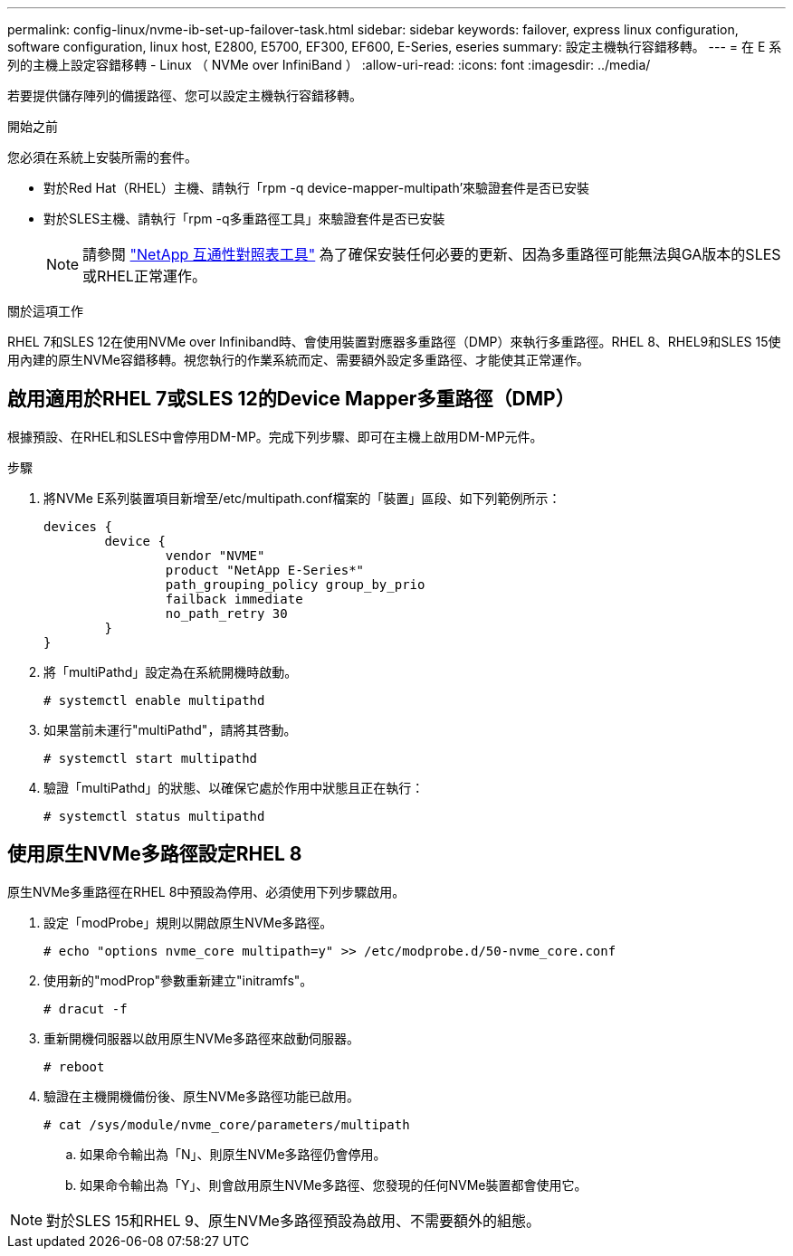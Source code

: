 ---
permalink: config-linux/nvme-ib-set-up-failover-task.html 
sidebar: sidebar 
keywords: failover, express linux configuration, software configuration, linux host, E2800, E5700, EF300, EF600, E-Series, eseries 
summary: 設定主機執行容錯移轉。 
---
= 在 E 系列的主機上設定容錯移轉 - Linux （ NVMe over InfiniBand ）
:allow-uri-read: 
:icons: font
:imagesdir: ../media/


[role="lead"]
若要提供儲存陣列的備援路徑、您可以設定主機執行容錯移轉。

.開始之前
您必須在系統上安裝所需的套件。

* 對於Red Hat（RHEL）主機、請執行「rpm -q device-mapper-multipath'來驗證套件是否已安裝
* 對於SLES主機、請執行「rpm -q多重路徑工具」來驗證套件是否已安裝
+

NOTE: 請參閱  https://mysupport.netapp.com/matrix["NetApp 互通性對照表工具"^] 為了確保安裝任何必要的更新、因為多重路徑可能無法與GA版本的SLES或RHEL正常運作。



.關於這項工作
RHEL 7和SLES 12在使用NVMe over Infiniband時、會使用裝置對應器多重路徑（DMP）來執行多重路徑。RHEL 8、RHEL9和SLES 15使用內建的原生NVMe容錯移轉。視您執行的作業系統而定、需要額外設定多重路徑、才能使其正常運作。



== 啟用適用於RHEL 7或SLES 12的Device Mapper多重路徑（DMP）

根據預設、在RHEL和SLES中會停用DM-MP。完成下列步驟、即可在主機上啟用DM-MP元件。

.步驟
. 將NVMe E系列裝置項目新增至/etc/multipath.conf檔案的「裝置」區段、如下列範例所示：
+
[listing]
----

devices {
        device {
                vendor "NVME"
                product "NetApp E-Series*"
                path_grouping_policy group_by_prio
                failback immediate
                no_path_retry 30
        }
}
----
. 將「multiPathd」設定為在系統開機時啟動。
+
[listing]
----
# systemctl enable multipathd
----
. 如果當前未運行"multiPathd"，請將其啓動。
+
[listing]
----
# systemctl start multipathd
----
. 驗證「multiPathd」的狀態、以確保它處於作用中狀態且正在執行：
+
[listing]
----
# systemctl status multipathd
----




== 使用原生NVMe多路徑設定RHEL 8

原生NVMe多重路徑在RHEL 8中預設為停用、必須使用下列步驟啟用。

. 設定「modProbe」規則以開啟原生NVMe多路徑。
+
[listing]
----
# echo "options nvme_core multipath=y" >> /etc/modprobe.d/50-nvme_core.conf
----
. 使用新的"modProp"參數重新建立"initramfs"。
+
[listing]
----
# dracut -f
----
. 重新開機伺服器以啟用原生NVMe多路徑來啟動伺服器。
+
[listing]
----
# reboot
----
. 驗證在主機開機備份後、原生NVMe多路徑功能已啟用。
+
[listing]
----
# cat /sys/module/nvme_core/parameters/multipath
----
+
.. 如果命令輸出為「N」、則原生NVMe多路徑仍會停用。
.. 如果命令輸出為「Y」、則會啟用原生NVMe多路徑、您發現的任何NVMe裝置都會使用它。





NOTE: 對於SLES 15和RHEL 9、原生NVMe多路徑預設為啟用、不需要額外的組態。

